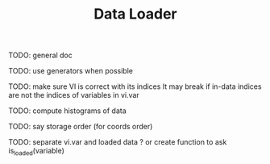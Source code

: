 #+TITLE: Data Loader

TODO: general doc

TODO: use generators when possible

TODO: make sure VI is correct with its indices
It may break if in-data indices are not the indices
of variables in vi.var

TODO: compute histograms of data

TODO: say storage order (for coords order)

TODO: separate vi.var and loaded data ?
or create function to ask is_loaded(variable)
